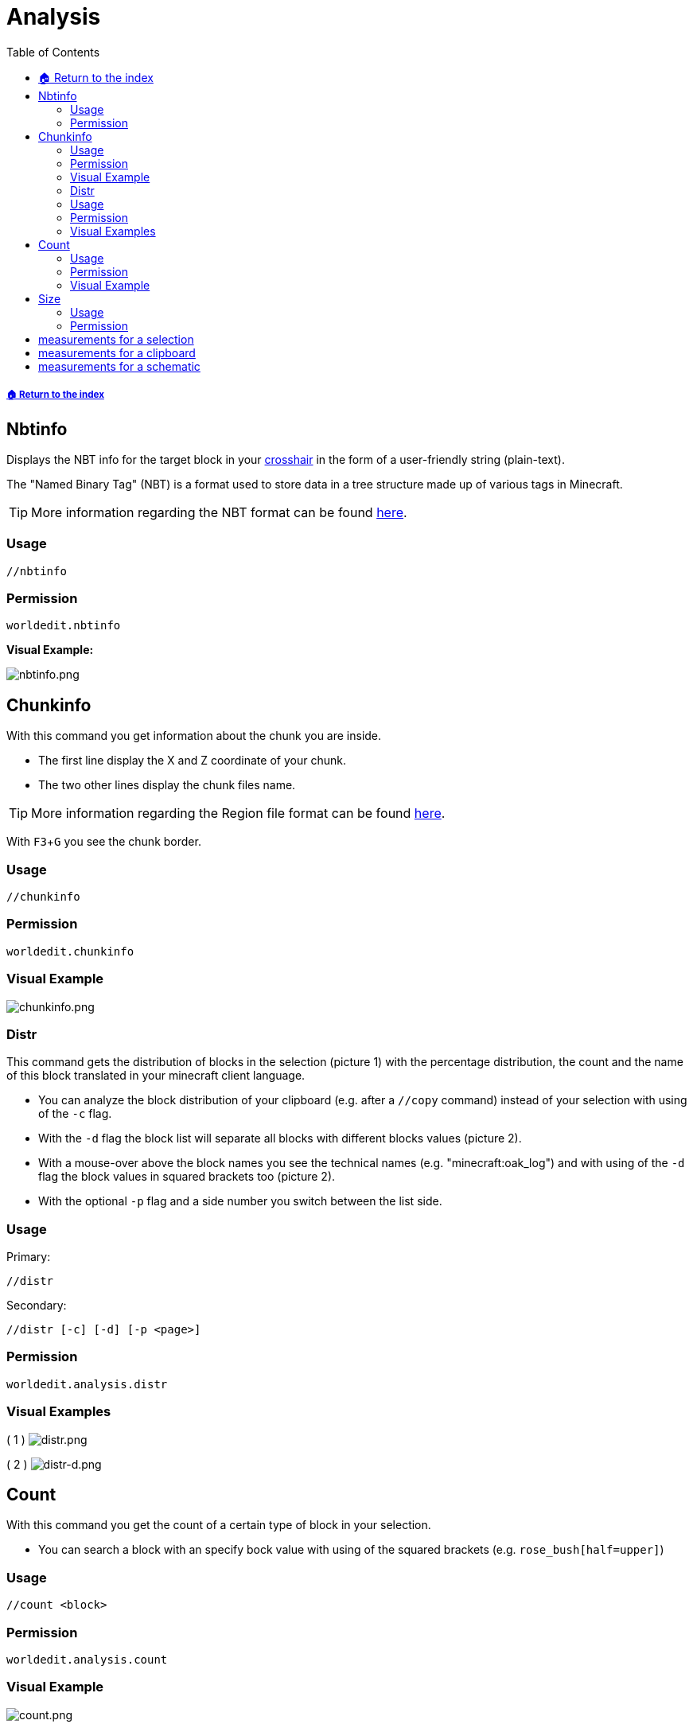 = Analysis
:toc: left
:toclevels: 3
:icons: font

:experimental: // Used for keyboard buttons

[descrete]
===== xref:../README.adoc[🏠 Return to the index]

== Nbtinfo

Displays the NBT info for the target block in your https://minecraft.gamepedia.com/File:HUD_example.png[crosshair] in the form of a user-friendly string (plain-text).

The "Named Binary Tag" (NBT) is a format used to store data in a tree structure made up of various tags in Minecraft.

[TIP]
More information regarding the NBT format can be found https://minecraft.gamepedia.com/NBT_format[here].

=== Usage
`//nbtinfo`

=== Permission
`worldedit.nbtinfo`

*Visual Example:*

image::https://i.imgur.com/dNAu8xR.png[nbtinfo.png]

== Chunkinfo

With this command you get information about the chunk you are inside.

* The first line display the X and Z coordinate of your chunk.
* The two other lines display the chunk files name.

[TIP]
More information regarding the Region file format can be found https://minecraft.gamepedia.com/Region_file_format[here].

With kbd:[F3 + G] you see the chunk border.

=== Usage
`//chunkinfo`

=== Permission
`worldedit.chunkinfo`

=== Visual Example

image::https://i.imgur.com/tzRoWmB.png[chunkinfo.png]

=== Distr

This command gets the distribution of blocks in the selection (picture 1) with the percentage distribution, the count and the name of this block translated in your minecraft client language.

* You can analyze the block distribution of your clipboard (e.g. after a `//copy` command) instead of your selection with using of the `-c` flag.
* With the `-d` flag the block list will separate all blocks with different blocks values (picture 2).
* With a mouse-over above the block names you see the technical names (e.g. "minecraft:oak_log") and with using of the `-d` flag the block values in squared brackets too (picture 2).
* With the optional `-p` flag and a side number you switch between the list side.

=== Usage

Primary:

`//distr`

Secondary:

`//distr [-c] [-d] [-p <page>]`

=== Permission
`worldedit.analysis.distr`

=== Visual Examples

( 1 )
image:https://i.imgur.com/MA3YAnj.png[distr.png]

( 2 )
image:https://i.imgur.com/rd5Dkz4.png[distr-d.png]

== Count

With this command you get the count of a certain type of block in your selection.

* You can search a block with an specify bock value with using of the squared brackets (e.g. `rose_bush[half=upper]`)

=== Usage
`//count <block>`

=== Permission
`worldedit.analysis.count`

=== Visual Example

image::https://i.imgur.com/v5d7qps.png[count.png]

== Size

With this command you get different measurements and other info about your selection.

* You can analyze the block measurements of your clipboard / schematic (e.g. after a `//copy` command) instead of your selection with using of the `-c` flag.

=== Usage
`//size [-c]`

=== Permission
`worldedit.selection.size`

== measurements for a selection

image::https://i.imgur.com/O0HHzyW.png[size_chatoutput.png]

. selection-type
. type specific selection-infos
. max. size of length, height and width
. diagonal distance in block-length
. amount of blocks (with AIR)

== measurements for a clipboard

image::https://i.imgur.com/JffswW6.png[size-d_chatoutput_selection.png]

. clipboard-list number
. cuboid size of length, height and width
. position of your copy (important for the schematic offset)
. amount of blocks (with AIR)

== measurements for a schematic

image::https://i.imgur.com/NqfkzeB.png[size-d_chatoutput_schematic.png]

. schematic name
. cuboid size of length, height and width
. schematic offset (distance between one of the corner and your save-position)
. amount of blocks (with AIR)

(Note, that a schematic always has a cuboid form.)
